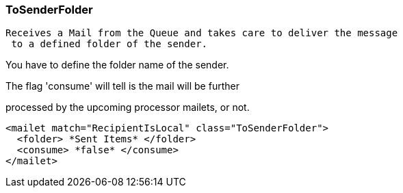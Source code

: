 === ToSenderFolder

 Receives a Mail from the Queue and takes care to deliver the message
  to a defined folder of the sender.

You have to define the folder name of the sender.

The flag 'consume' will tell is the mail will be further

processed by the upcoming processor mailets, or not.

....
<mailet match="RecipientIsLocal" class="ToSenderFolder">
  <folder> *Sent Items* </folder>
  <consume> *false* </consume>
</mailet>
....